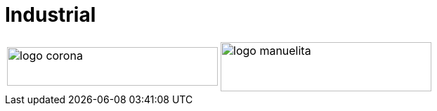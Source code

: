 :slug: sectors/industrial/
:category: sectors
:description: FLUID is a company focused on information security, ethical hacking, penetration testing and vulnerabilities detection in applications with over 18 years of experience in the colombian market. In this page we present our contributions to the industrial sector.
:keywords: FLUID, Security, Industrial, Information, Ethical Hacking, Pentesting.
// :translate: sectores/industrial/

= Industrial

[frame="none", cols="^.^,^.^"]
|=======
|image:logo-corona.png[logo corona, 300, 55] |image:logo-manuelita.png[logo manuelita, 300, 70]
|=======
